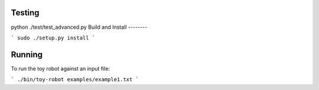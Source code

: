 

Testing
-------

python ./test/test_advanced.py
Build and Install
--------



```
sudo ./setup.py install
```


Running
-------

To run the toy robot against an input file:

```
./bin/toy-robot examples/example1.txt
```
